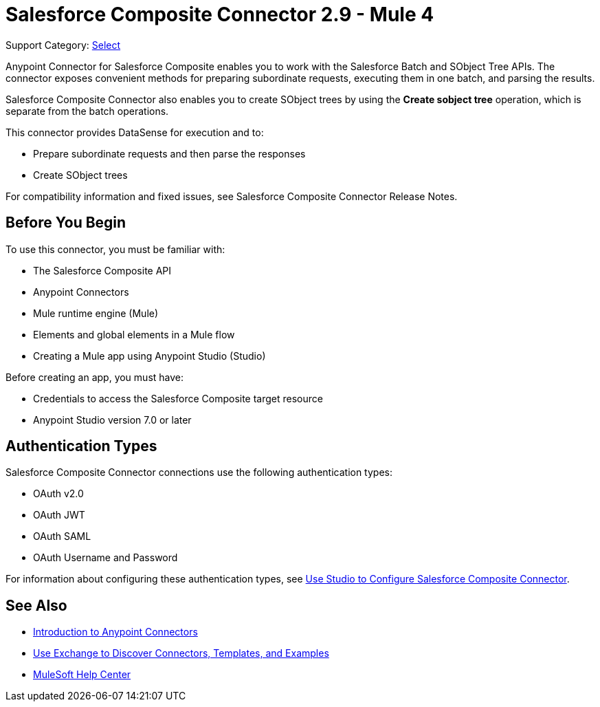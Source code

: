 = Salesforce Composite Connector 2.9 - Mule 4

Support Category: https://www.mulesoft.com/legal/versioning-back-support-policy#anypoint-connectors[Select]

Anypoint Connector for Salesforce Composite enables you to work with the Salesforce Batch and SObject Tree APIs. The connector exposes convenient methods for preparing subordinate requests, executing them in one batch, and parsing the results.

Salesforce Composite Connector also enables you to create SObject trees by using the *Create sobject tree* operation, which is separate from the batch operations.

This connector provides DataSense for execution and to:

* Prepare subordinate requests and then parse the responses
* Create SObject trees

For compatibility information and fixed issues, see Salesforce Composite Connector Release Notes.

== Before You Begin

To use this connector, you must be familiar with:

* The Salesforce Composite API
* Anypoint Connectors
* Mule runtime engine (Mule)
* Elements and global elements in a Mule flow
* Creating a Mule app using Anypoint Studio (Studio)

Before creating an app, you must have:

* Credentials to access the Salesforce Composite target resource
* Anypoint Studio version 7.0 or later

== Authentication Types

Salesforce Composite Connector connections use the following authentication types:

* OAuth v2.0
* OAuth JWT
* OAuth SAML
* OAuth Username and Password

For information about configuring these authentication types, see xref:salesforce-composite-connector-studio.adoc[Use Studio to Configure Salesforce Composite Connector].

== See Also

* xref:connectors::introduction/introduction-to-anypoint-connectors.adoc[Introduction to Anypoint Connectors]
* xref:connectors::introduction/intro-use-exchange.adoc[Use Exchange to Discover Connectors, Templates, and Examples]
* https://help.mulesoft.com[MuleSoft Help Center]
